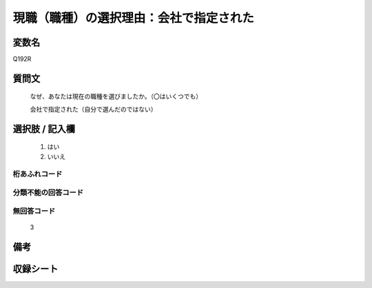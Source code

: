 .. title:: Q192R
.. rst-class:: item
====================================================================================================
現職（職種）の選択理由：会社で指定された
====================================================================================================

.. rst-class:: varname
変数名
==================

Q192R

.. rst-class:: question
質問文
==================


   なぜ、あなたは現在の職種を選びましたか。（〇はいくつでも）


   会社で指定された（自分で選んだのではない）



.. rst-class:: answer
選択肢 / 記入欄
======================

  
     1. はい
  
     2. いいえ
  



.. rst-class:: overflow
桁あふれコード
-------------------------------
  


.. rst-class:: not_available
分類不能の回答コード
-------------------------------------
  


.. rst-class:: not_available
無回答コード
-------------------------------------
  3


.. rst-class:: bikou
備考
==================



.. rst-class:: include_sheet
収録シート
=======================================
.. hlist::
   :columns: 3
   
   
   * p2_1
   
   * p3_1
   
   * p4_1
   
   * p5a_1
   
   * p6_1
   
   * p7_1
   
   * p8_1
   
   * p9_1
   
   * p10_1
   
   


.. index:: Q192R